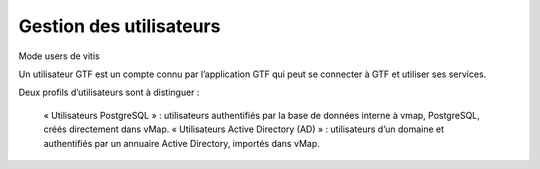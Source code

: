 
Gestion des utilisateurs 
**************************

Mode users de vitis

Un utilisateur GTF est un compte connu par l’application GTF qui peut se connecter à GTF et utiliser ses services. 

Deux profils d’utilisateurs sont à distinguer :

 

    « Utilisateurs PostgreSQL » : utilisateurs authentifiés par la base de données interne à vmap, PostgreSQL, créés directement dans vMap. 
    « Utilisateurs Active Directory (AD) » : utilisateurs d’un domaine et authentifiés par un annuaire Active Directory, importés dans vMap.





